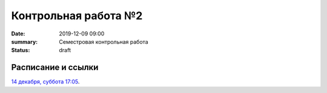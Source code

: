 Контрольная работа №2
#############################################

:date: 2019-12-09 09:00
:summary: Семестровая контрольная работа
:status: draft

.. default-role:: code

Расписание и ссылки
=================================

.. Расписание появится.

`14 декабря, суббота 17:05`__.

.. __: http://judge2.vdi.mipt.ru/cgi-bin/new-client?contest_id=93121